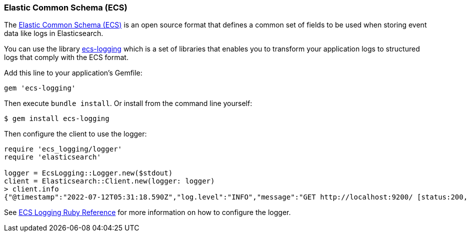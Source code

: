 [[ecs]]
=== Elastic Common Schema (ECS)

The https://www.elastic.co/guide/en/ecs/current/ecs-reference.html[Elastic Common Schema (ECS)] is an open source format that defines a common set of fields to be used when storing event data like logs in Elasticsearch.

You can use the library https://github.com/elastic/ecs-logging-ruby[ecs-logging] which is a set of libraries that enables you to transform your application logs to structured logs that comply with the ECS format.

Add this line to your application's Gemfile:

[source,ruby]
------------------------------------
gem 'ecs-logging'
------------------------------------

Then execute `bundle install`. Or install from the command line yourself:

[source,ruby]
------------------------------------
$ gem install ecs-logging
------------------------------------

Then configure the client to use the logger:
[source,ruby]
------------------------------------
require 'ecs_logging/logger'
require 'elasticsearch'

logger = EcsLogging::Logger.new($stdout)
client = Elasticsearch::Client.new(logger: logger)
> client.info
{"@timestamp":"2022-07-12T05:31:18.590Z","log.level":"INFO","message":"GET http://localhost:9200/ [status:200, request:0.009s, query:n/a]","ecs.version":"1.4.0"}...
------------------------------------

See https://www.elastic.co/guide/en/ecs-logging/ruby/current/index.html[ECS Logging Ruby Reference] for more information on how to configure the logger.
